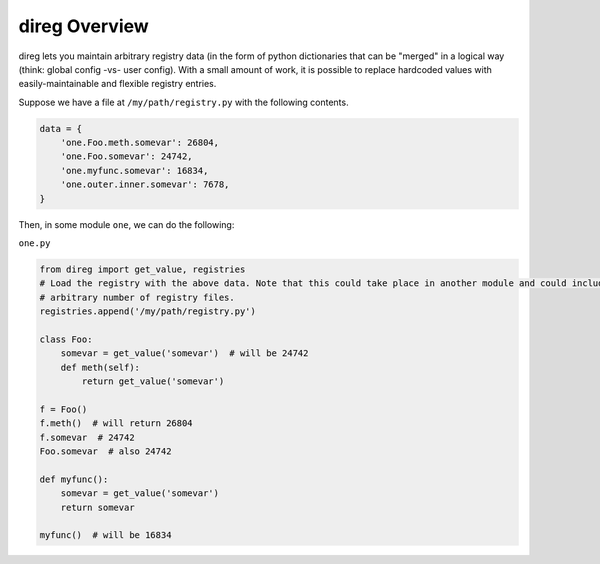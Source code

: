 direg Overview
**************

direg lets you maintain arbitrary registry data (in the form of python dictionaries that can be "merged" in a logical
way (think: global config -vs- user config). With a small amount of work, it is possible to replace hardcoded
values with easily-maintainable and flexible registry entries.

Suppose we have a file at ``/my/path/registry.py`` with the following contents.

.. code-block:: python

    data = {
        'one.Foo.meth.somevar': 26804,
        'one.Foo.somevar': 24742,
        'one.myfunc.somevar': 16834,
        'one.outer.inner.somevar': 7678,
    }


Then, in some module ``one``, we can do the following:

``one.py``

.. code-block:: python

    from direg import get_value, registries
    # Load the registry with the above data. Note that this could take place in another module and could include an
    # arbitrary number of registry files.
    registries.append('/my/path/registry.py')

    class Foo:
        somevar = get_value('somevar')  # will be 24742
        def meth(self):
            return get_value('somevar')

    f = Foo()
    f.meth()  # will return 26804
    f.somevar  # 24742
    Foo.somevar  # also 24742

    def myfunc():
        somevar = get_value('somevar')
        return somevar

    myfunc()  # will be 16834
